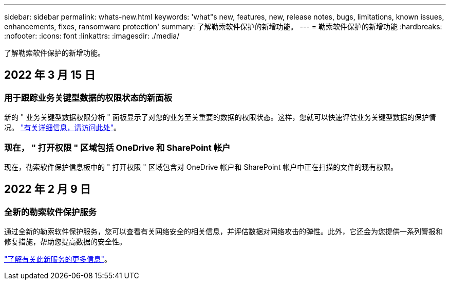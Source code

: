 ---
sidebar: sidebar 
permalink: whats-new.html 
keywords: 'what"s new, features, new, release notes, bugs, limitations, known issues, enhancements, fixes, ransomware protection' 
summary: 了解勒索软件保护的新增功能。 
---
= 勒索软件保护的新增功能
:hardbreaks:
:nofooter: 
:icons: font
:linkattrs: 
:imagesdir: ./media/


[role="lead"]
了解勒索软件保护的新增功能。



== 2022 年 3 月 15 日



=== 用于跟踪业务关键型数据的权限状态的新面板

新的 " 业务关键型数据权限分析 " 面板显示了对您的业务至关重要的数据的权限状态。这样，您就可以快速评估业务关键型数据的保护情况。 https://docs.netapp.com/us-en/cloud-manager-backup-restore/task-analyze-ransomware-data.html#status-of-permissions-on-your-critical-business-data["有关详细信息，请访问此处"]。



=== 现在， " 打开权限 " 区域包括 OneDrive 和 SharePoint 帐户

现在，勒索软件保护信息板中的 " 打开权限 " 区域包含对 OneDrive 帐户和 SharePoint 帐户中正在扫描的文件的现有权限。



== 2022 年 2 月 9 日



=== 全新的勒索软件保护服务

通过全新的勒索软件保护服务，您可以查看有关网络安全的相关信息，并评估数据对网络攻击的弹性。此外，它还会为您提供一系列警报和修复措施，帮助您提高数据的安全性。

https://docs.netapp.com/us-en/cloud-manager-backup-restore/concept-ransomware-protection.html["了解有关此新服务的更多信息"]。
